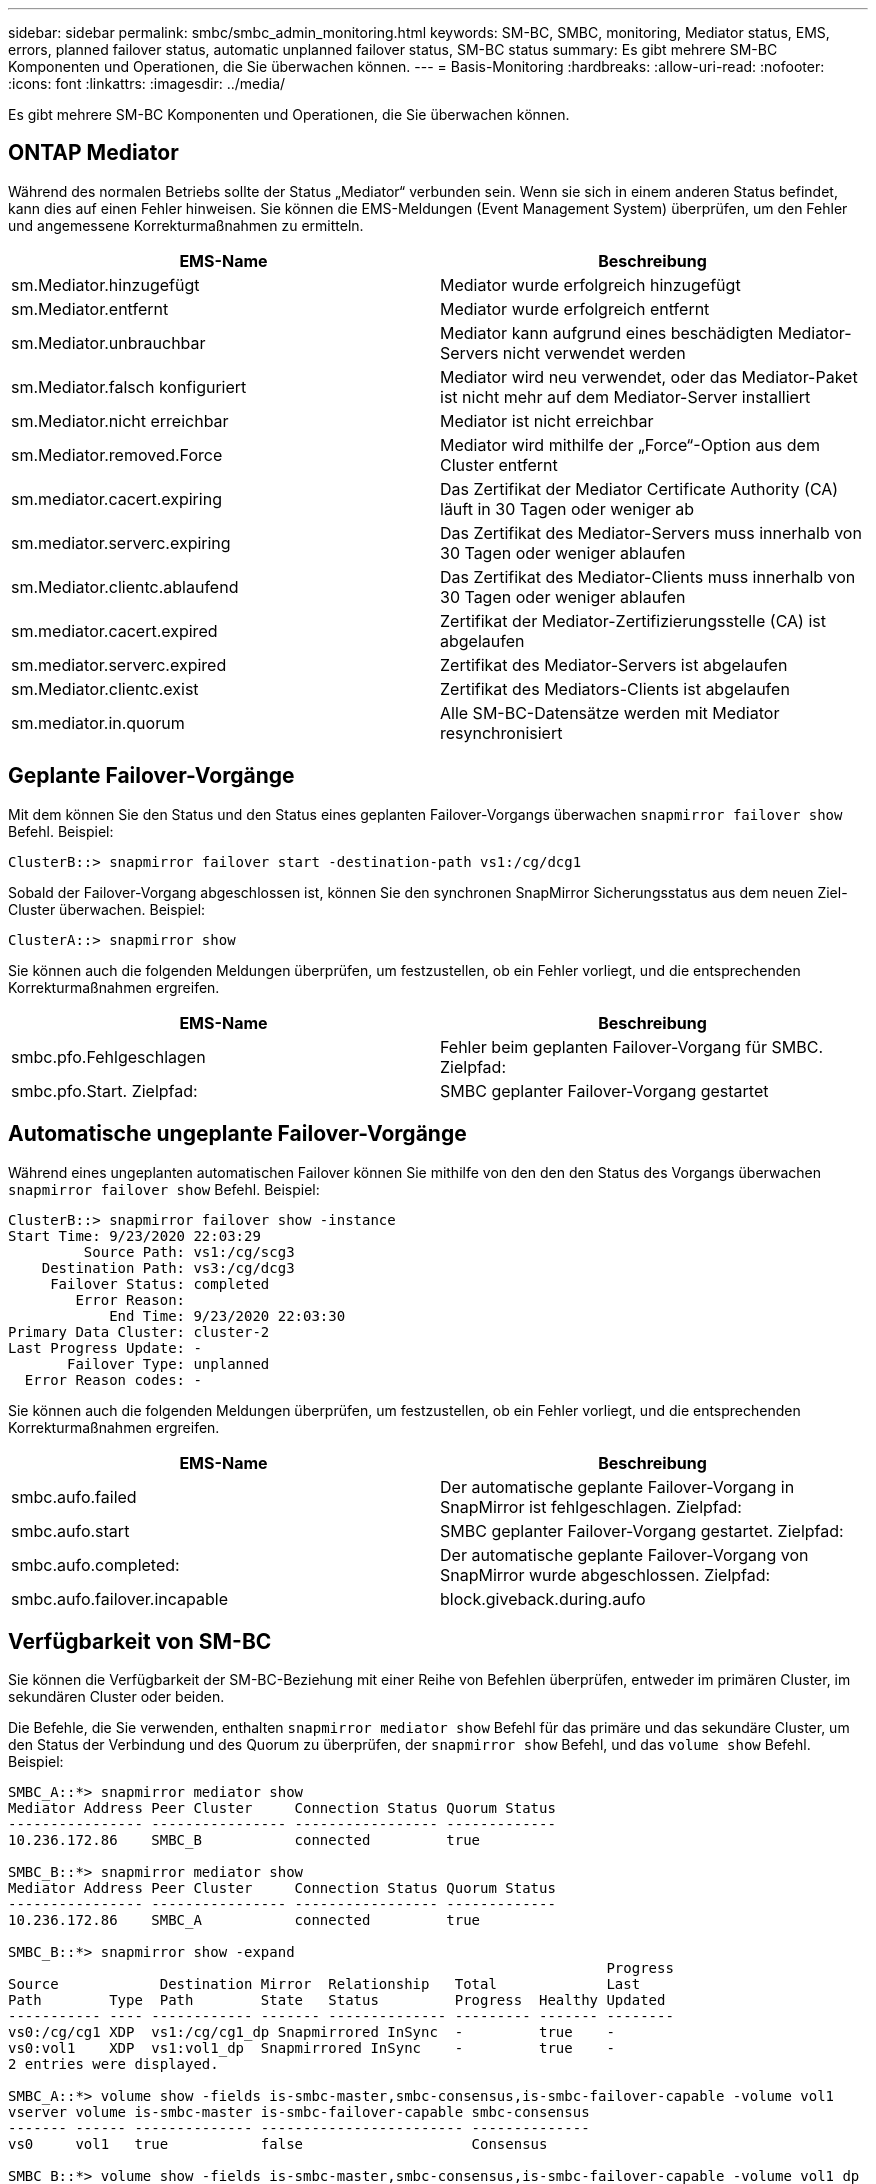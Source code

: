 ---
sidebar: sidebar 
permalink: smbc/smbc_admin_monitoring.html 
keywords: SM-BC, SMBC, monitoring, Mediator status, EMS, errors, planned failover status, automatic unplanned failover status, SM-BC status 
summary: Es gibt mehrere SM-BC Komponenten und Operationen, die Sie überwachen können. 
---
= Basis-Monitoring
:hardbreaks:
:allow-uri-read: 
:nofooter: 
:icons: font
:linkattrs: 
:imagesdir: ../media/


[role="lead"]
Es gibt mehrere SM-BC Komponenten und Operationen, die Sie überwachen können.



== ONTAP Mediator

Während des normalen Betriebs sollte der Status „Mediator“ verbunden sein. Wenn sie sich in einem anderen Status befindet, kann dies auf einen Fehler hinweisen. Sie können die EMS-Meldungen (Event Management System) überprüfen, um den Fehler und angemessene Korrekturmaßnahmen zu ermitteln.

|===
| EMS-Name | Beschreibung 


| sm.Mediator.hinzugefügt | Mediator wurde erfolgreich hinzugefügt 


| sm.Mediator.entfernt | Mediator wurde erfolgreich entfernt 


| sm.Mediator.unbrauchbar | Mediator kann aufgrund eines beschädigten Mediator-Servers nicht verwendet werden 


| sm.Mediator.falsch konfiguriert | Mediator wird neu verwendet, oder das Mediator-Paket ist nicht mehr auf dem Mediator-Server installiert 


| sm.Mediator.nicht erreichbar | Mediator ist nicht erreichbar 


| sm.Mediator.removed.Force | Mediator wird mithilfe der „Force“-Option aus dem Cluster entfernt 


| sm.mediator.cacert.expiring | Das Zertifikat der Mediator Certificate Authority (CA) läuft in 30 Tagen oder weniger ab 


| sm.mediator.serverc.expiring | Das Zertifikat des Mediator-Servers muss innerhalb von 30 Tagen oder weniger ablaufen 


| sm.Mediator.clientc.ablaufend | Das Zertifikat des Mediator-Clients muss innerhalb von 30 Tagen oder weniger ablaufen 


| sm.mediator.cacert.expired | Zertifikat der Mediator-Zertifizierungsstelle (CA) ist abgelaufen 


| sm.mediator.serverc.expired | Zertifikat des Mediator-Servers ist abgelaufen 


| sm.Mediator.clientc.exist | Zertifikat des Mediators-Clients ist abgelaufen 


| sm.mediator.in.quorum | Alle SM-BC-Datensätze werden mit Mediator resynchronisiert 
|===


== Geplante Failover-Vorgänge

Mit dem können Sie den Status und den Status eines geplanten Failover-Vorgangs überwachen `snapmirror failover show` Befehl. Beispiel:

....
ClusterB::> snapmirror failover start -destination-path vs1:/cg/dcg1
....
Sobald der Failover-Vorgang abgeschlossen ist, können Sie den synchronen SnapMirror Sicherungsstatus aus dem neuen Ziel-Cluster überwachen. Beispiel:

....
ClusterA::> snapmirror show
....
Sie können auch die folgenden Meldungen überprüfen, um festzustellen, ob ein Fehler vorliegt, und die entsprechenden Korrekturmaßnahmen ergreifen.

|===
| EMS-Name | Beschreibung 


| smbc.pfo.Fehlgeschlagen | Fehler beim geplanten Failover-Vorgang für SMBC. Zielpfad: 


| smbc.pfo.Start. Zielpfad: | SMBC geplanter Failover-Vorgang gestartet 
|===


== Automatische ungeplante Failover-Vorgänge

Während eines ungeplanten automatischen Failover können Sie mithilfe von den den den Status des Vorgangs überwachen `snapmirror failover show` Befehl. Beispiel:

....
ClusterB::> snapmirror failover show -instance
Start Time: 9/23/2020 22:03:29
         Source Path: vs1:/cg/scg3
    Destination Path: vs3:/cg/dcg3
     Failover Status: completed
        Error Reason:
            End Time: 9/23/2020 22:03:30
Primary Data Cluster: cluster-2
Last Progress Update: -
       Failover Type: unplanned
  Error Reason codes: -
....
Sie können auch die folgenden Meldungen überprüfen, um festzustellen, ob ein Fehler vorliegt, und die entsprechenden Korrekturmaßnahmen ergreifen.

|===
| EMS-Name | Beschreibung 


| smbc.aufo.failed | Der automatische geplante Failover-Vorgang in SnapMirror ist fehlgeschlagen. Zielpfad: 


| smbc.aufo.start | SMBC geplanter Failover-Vorgang gestartet. Zielpfad: 


| smbc.aufo.completed: | Der automatische geplante Failover-Vorgang von SnapMirror wurde abgeschlossen. Zielpfad: 


| smbc.aufo.failover.incapable | block.giveback.during.aufo 
|===


== Verfügbarkeit von SM-BC

Sie können die Verfügbarkeit der SM-BC-Beziehung mit einer Reihe von Befehlen überprüfen, entweder im primären Cluster, im sekundären Cluster oder beiden.

Die Befehle, die Sie verwenden, enthalten `snapmirror mediator show` Befehl für das primäre und das sekundäre Cluster, um den Status der Verbindung und des Quorum zu überprüfen, der `snapmirror show` Befehl, und das `volume show` Befehl. Beispiel:

....
SMBC_A::*> snapmirror mediator show
Mediator Address Peer Cluster     Connection Status Quorum Status
---------------- ---------------- ----------------- -------------
10.236.172.86    SMBC_B           connected         true

SMBC_B::*> snapmirror mediator show
Mediator Address Peer Cluster     Connection Status Quorum Status
---------------- ---------------- ----------------- -------------
10.236.172.86    SMBC_A           connected         true

SMBC_B::*> snapmirror show -expand
                                                                       Progress
Source            Destination Mirror  Relationship   Total             Last
Path        Type  Path        State   Status         Progress  Healthy Updated
----------- ---- ------------ ------- -------------- --------- ------- --------
vs0:/cg/cg1 XDP  vs1:/cg/cg1_dp Snapmirrored InSync  -         true    -
vs0:vol1    XDP  vs1:vol1_dp  Snapmirrored InSync    -         true    -
2 entries were displayed.

SMBC_A::*> volume show -fields is-smbc-master,smbc-consensus,is-smbc-failover-capable -volume vol1
vserver volume is-smbc-master is-smbc-failover-capable smbc-consensus
------- ------ -------------- ------------------------ --------------
vs0     vol1   true           false                    Consensus

SMBC_B::*> volume show -fields is-smbc-master,smbc-consensus,is-smbc-failover-capable -volume vol1_dp
vserver volume  is-smbc-master is-smbc-failover-capable smbc-consensus
------- ------- -------------- ------------------------ --------------
vs1     vol1_dp false          true                     No-consensus
....